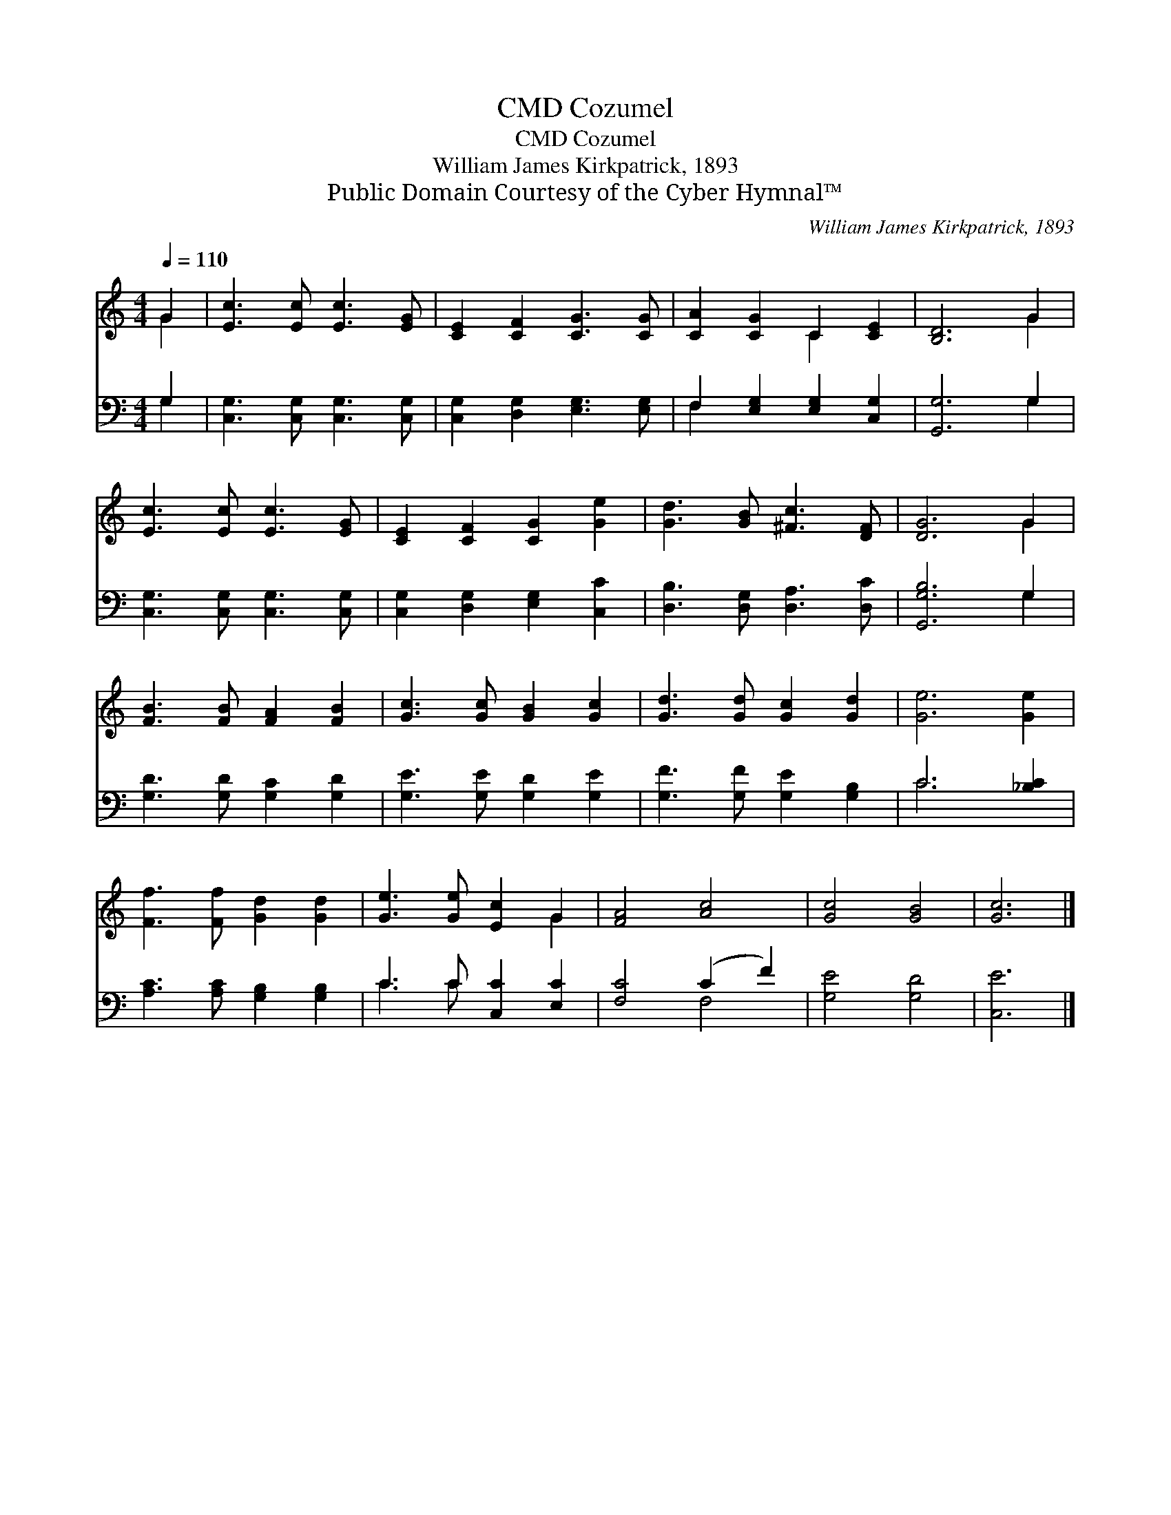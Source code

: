 X:1
T:Cozumel, CMD
T:Cozumel, CMD
T:William James Kirkpatrick, 1893
T:Public Domain Courtesy of the Cyber Hymnal™
C:William James Kirkpatrick, 1893
Z:Public Domain
Z:Courtesy of the Cyber Hymnal™
%%score ( 1 2 ) ( 3 4 )
L:1/8
Q:1/4=110
M:4/4
K:C
V:1 treble 
V:2 treble 
V:3 bass 
V:4 bass 
V:1
 G2 | [Ec]3 [Ec] [Ec]3 [EG] | [CE]2 [CF]2 [CG]3 [CG] | [CA]2 [CG]2 C2 [CE]2 | [B,D]6 G2 | %5
 [Ec]3 [Ec] [Ec]3 [EG] | [CE]2 [CF]2 [CG]2 [Ge]2 | [Gd]3 [GB] [^Fc]3 [DF] | [DG]6 G2 | %9
 [FB]3 [FB] [FA]2 [FB]2 | [Gc]3 [Gc] [GB]2 [Gc]2 | [Gd]3 [Gd] [Gc]2 [Gd]2 | [Ge]6 [Ge]2 | %13
 [Ff]3 [Ff] [Gd]2 [Gd]2 | [Ge]3 [Ge] [Ec]2 G2 | [FA]4 [Ac]4 | [Gc]4 [GB]4 | [Gc]6 |] %18
V:2
 G2 | x8 | x8 | x4 C2 x2 | x6 G2 | x8 | x8 | x8 | x6 G2 | x8 | x8 | x8 | x8 | x8 | x6 G2 | x8 | %16
 x8 | x6 |] %18
V:3
 G,2 | [C,G,]3 [C,G,] [C,G,]3 [C,G,] | [C,G,]2 [D,G,]2 [E,G,]3 [E,G,] | %3
 F,2 [E,G,]2 [E,G,]2 [C,G,]2 | [G,,G,]6 G,2 | [C,G,]3 [C,G,] [C,G,]3 [C,G,] | %6
 [C,G,]2 [D,G,]2 [E,G,]2 [C,C]2 | [D,B,]3 [D,G,] [D,A,]3 [D,C] | [G,,G,B,]6 G,2 | %9
 [G,D]3 [G,D] [G,C]2 [G,D]2 | [G,E]3 [G,E] [G,D]2 [G,E]2 | [G,F]3 [G,F] [G,E]2 [G,B,]2 | %12
 C6 [_B,C]2 | [A,C]3 [A,C] [G,B,]2 [G,B,]2 | C3 C [C,C]2 [E,C]2 | [F,C]4 (C2 F2) | [G,E]4 [G,D]4 | %17
 [C,E]6 |] %18
V:4
 G,2 | x8 | x8 | F,2 x6 | x6 G,2 | x8 | x8 | x8 | x6 G,2 | x8 | x8 | x8 | C6 x2 | x8 | C3 C x4 | %15
 x4 F,4 | x8 | x6 |] %18

